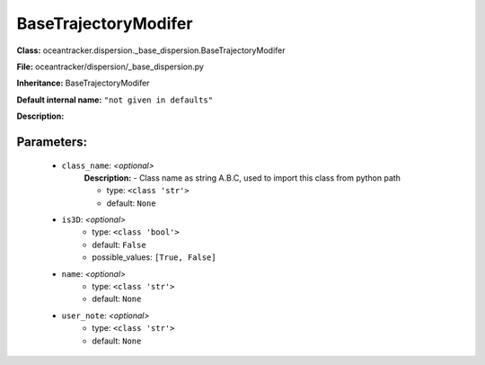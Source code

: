######################
BaseTrajectoryModifer
######################

**Class:** oceantracker.dispersion._base_dispersion.BaseTrajectoryModifer

**File:** oceantracker/dispersion/_base_dispersion.py

**Inheritance:** BaseTrajectoryModifer

**Default internal name:** ``"not given in defaults"``

**Description:** 


Parameters:
************

	* ``class_name``:  *<optional>*
		**Description:** - Class name as string A.B.C, used to import this class from python path

		- type: ``<class 'str'>``
		- default: ``None``

	* ``is3D``:  *<optional>*
		- type: ``<class 'bool'>``
		- default: ``False``
		- possible_values: ``[True, False]``

	* ``name``:  *<optional>*
		- type: ``<class 'str'>``
		- default: ``None``

	* ``user_note``:  *<optional>*
		- type: ``<class 'str'>``
		- default: ``None``

